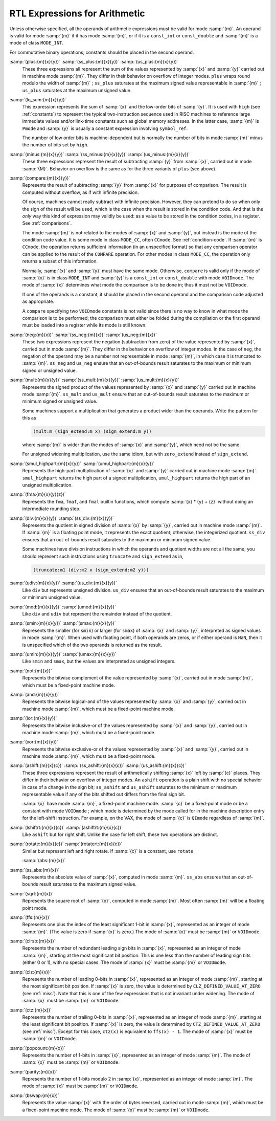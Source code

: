 ..
  Copyright 1988-2021 Free Software Foundation, Inc.
  This is part of the GCC manual.
  For copying conditions, see the GPL license file

  .. _arithmetic:

RTL Expressions for Arithmetic
******************************

.. index:: arithmetic, in RTL

.. index:: math, in RTL

.. index:: RTL expressions for arithmetic

Unless otherwise specified, all the operands of arithmetic expressions
must be valid for mode :samp:`{m}`.  An operand is valid for mode :samp:`{m}`
if it has mode :samp:`{m}`, or if it is a ``const_int`` or
``const_double`` and :samp:`{m}` is a mode of class ``MODE_INT``.

For commutative binary operations, constants should be placed in the
second operand.

.. index:: plus

.. index:: ss_plus

.. index:: us_plus

.. index:: RTL sum

.. index:: RTL addition

.. index:: RTL addition with signed saturation

.. index:: RTL addition with unsigned saturation

:samp:`(plus:{m}{x}{y})` :samp:`(ss_plus:{m}{x}{y})` :samp:`(us_plus:{m}{x}{y})`
  These three expressions all represent the sum of the values
  represented by :samp:`{x}` and :samp:`{y}` carried out in machine mode
  :samp:`{m}`.  They differ in their behavior on overflow of integer modes.
  ``plus`` wraps round modulo the width of :samp:`{m}` ; ``ss_plus``
  saturates at the maximum signed value representable in :samp:`{m}` ;
  ``us_plus`` saturates at the maximum unsigned value.

  .. ??? What happens on overflow of floating point modes?

  .. index:: lo_sum

:samp:`(lo_sum:{m}{x}{y})`
  This expression represents the sum of :samp:`{x}` and the low-order bits
  of :samp:`{y}`.  It is used with ``high`` (see :ref:`constants`) to
  represent the typical two-instruction sequence used in RISC machines to
  reference large immediate values and/or link-time constants such
  as global memory addresses.  In the latter case, :samp:`{m}` is ``Pmode``
  and :samp:`{y}` is usually a constant expression involving ``symbol_ref``.

  The number of low order bits is machine-dependent but is
  normally the number of bits in mode :samp:`{m}` minus the number of
  bits set by ``high``.

  .. index:: minus

  .. index:: ss_minus

  .. index:: us_minus

  .. index:: RTL difference

  .. index:: RTL subtraction

  .. index:: RTL subtraction with signed saturation

  .. index:: RTL subtraction with unsigned saturation

:samp:`(minus:{m}{x}{y})` :samp:`(ss_minus:{m}{x}{y})` :samp:`(us_minus:{m}{x}{y})`
  These three expressions represent the result of subtracting :samp:`{y}`
  from :samp:`{x}`, carried out in mode :samp:`{M}`.  Behavior on overflow is
  the same as for the three variants of ``plus`` (see above).

  .. index:: compare

  .. index:: RTL comparison

:samp:`(compare:{m}{x}{y})`
  Represents the result of subtracting :samp:`{y}` from :samp:`{x}` for purposes
  of comparison.  The result is computed without overflow, as if with
  infinite precision.

  Of course, machines cannot really subtract with infinite precision.
  However, they can pretend to do so when only the sign of the result will
  be used, which is the case when the result is stored in the condition
  code.  And that is the *only* way this kind of expression may
  validly be used: as a value to be stored in the condition codes, in a
  register.  See :ref:`comparisons`.

  The mode :samp:`{m}` is not related to the modes of :samp:`{x}` and :samp:`{y}`, but
  instead is the mode of the condition code value.  It is some mode in class
  ``MODE_CC``, often ``CCmode``.  See :ref:`condition-code`.  If :samp:`{m}`
  is ``CCmode``, the operation returns sufficient
  information (in an unspecified format) so that any comparison operator
  can be applied to the result of the ``COMPARE`` operation.  For other
  modes in class ``MODE_CC``, the operation only returns a subset of
  this information.

  Normally, :samp:`{x}` and :samp:`{y}` must have the same mode.  Otherwise,
  ``compare`` is valid only if the mode of :samp:`{x}` is in class
  ``MODE_INT`` and :samp:`{y}` is a ``const_int`` or
  ``const_double`` with mode ``VOIDmode``.  The mode of :samp:`{x}`
  determines what mode the comparison is to be done in; thus it must not
  be ``VOIDmode``.

  If one of the operands is a constant, it should be placed in the
  second operand and the comparison code adjusted as appropriate.

  A ``compare`` specifying two ``VOIDmode`` constants is not valid
  since there is no way to know in what mode the comparison is to be
  performed; the comparison must either be folded during the compilation
  or the first operand must be loaded into a register while its mode is
  still known.

  .. index:: neg

  .. index:: ss_neg

  .. index:: us_neg

  .. index:: negation

  .. index:: negation with signed saturation

  .. index:: negation with unsigned saturation

:samp:`(neg:{m}{x})` :samp:`(ss_neg:{m}{x})` :samp:`(us_neg:{m}{x})`
  These two expressions represent the negation (subtraction from zero) of
  the value represented by :samp:`{x}`, carried out in mode :samp:`{m}`.  They
  differ in the behavior on overflow of integer modes.  In the case of
  ``neg``, the negation of the operand may be a number not representable
  in mode :samp:`{m}`, in which case it is truncated to :samp:`{m}`.  ``ss_neg``
  and ``us_neg`` ensure that an out-of-bounds result saturates to the
  maximum or minimum signed or unsigned value.

  .. index:: mult

  .. index:: ss_mult

  .. index:: us_mult

  .. index:: multiplication

  .. index:: product

  .. index:: multiplication with signed saturation

  .. index:: multiplication with unsigned saturation

:samp:`(mult:{m}{x}{y})` :samp:`(ss_mult:{m}{x}{y})` :samp:`(us_mult:{m}{x}{y})`
  Represents the signed product of the values represented by :samp:`{x}` and
  :samp:`{y}` carried out in machine mode :samp:`{m}`.
  ``ss_mult`` and ``us_mult`` ensure that an out-of-bounds result
  saturates to the maximum or minimum signed or unsigned value.

  Some machines support a multiplication that generates a product wider
  than the operands.  Write the pattern for this as

  .. code-block:: c++

    (mult:m (sign_extend:m x) (sign_extend:m y))

  where :samp:`{m}` is wider than the modes of :samp:`{x}` and :samp:`{y}`, which need
  not be the same.

  For unsigned widening multiplication, use the same idiom, but with
  ``zero_extend`` instead of ``sign_extend``.

  .. index:: smul_highpart

  .. index:: umul_highpart

  .. index:: high-part multiplication

  .. index:: multiplication high part

:samp:`(smul_highpart:{m}{x}{y})` :samp:`(umul_highpart:{m}{x}{y})`
  Represents the high-part multiplication of :samp:`{x}` and :samp:`{y}` carried
  out in machine mode :samp:`{m}`.  ``smul_highpart`` returns the high part
  of a signed multiplication, ``umul_highpart`` returns the high part
  of an unsigned multiplication.

  .. index:: fma

  .. index:: fused multiply-add

:samp:`(fma:{m}{x}{y}{z})`
  Represents the ``fma``, ``fmaf``, and ``fmal`` builtin
  functions, which compute :samp:`{x} * {y} + {z}`
  without doing an intermediate rounding step.

  .. index:: div

  .. index:: ss_div

  .. index:: division

  .. index:: signed division

  .. index:: signed division with signed saturation

  .. index:: quotient

:samp:`(div:{m}{x}{y})` :samp:`(ss_div:{m}{x}{y})`
  Represents the quotient in signed division of :samp:`{x}` by :samp:`{y}`,
  carried out in machine mode :samp:`{m}`.  If :samp:`{m}` is a floating point
  mode, it represents the exact quotient; otherwise, the integerized
  quotient.
  ``ss_div`` ensures that an out-of-bounds result saturates to the maximum
  or minimum signed value.

  Some machines have division instructions in which the operands and
  quotient widths are not all the same; you should represent
  such instructions using ``truncate`` and ``sign_extend`` as in,

  .. code-block:: c++

    (truncate:m1 (div:m2 x (sign_extend:m2 y)))

  .. index:: udiv

  .. index:: unsigned division

  .. index:: unsigned division with unsigned saturation

  .. index:: division

:samp:`(udiv:{m}{x}{y})` :samp:`(us_div:{m}{x}{y})`
  Like ``div`` but represents unsigned division.
  ``us_div`` ensures that an out-of-bounds result saturates to the maximum
  or minimum unsigned value.

  .. index:: mod

  .. index:: umod

  .. index:: remainder

  .. index:: division

:samp:`(mod:{m}{x}{y})` :samp:`(umod:{m}{x}{y})`
  Like ``div`` and ``udiv`` but represent the remainder instead of
  the quotient.

  .. index:: smin

  .. index:: smax

  .. index:: signed minimum

  .. index:: signed maximum

:samp:`(smin:{m}{x}{y})` :samp:`(smax:{m}{x}{y})`
  Represents the smaller (for ``smin``) or larger (for ``smax``) of
  :samp:`{x}` and :samp:`{y}`, interpreted as signed values in mode :samp:`{m}`.
  When used with floating point, if both operands are zeros, or if either
  operand is ``NaN``, then it is unspecified which of the two operands
  is returned as the result.

  .. index:: umin

  .. index:: umax

  .. index:: unsigned minimum and maximum

:samp:`(umin:{m}{x}{y})` :samp:`(umax:{m}{x}{y})`
  Like ``smin`` and ``smax``, but the values are interpreted as unsigned
  integers.

  .. index:: not

  .. index:: complement, bitwise

  .. index:: bitwise complement

:samp:`(not:{m}{x})`
  Represents the bitwise complement of the value represented by :samp:`{x}`,
  carried out in mode :samp:`{m}`, which must be a fixed-point machine mode.

  .. index:: and

  .. index:: logical-and, bitwise

  .. index:: bitwise logical-and

:samp:`(and:{m}{x}{y})`
  Represents the bitwise logical-and of the values represented by
  :samp:`{x}` and :samp:`{y}`, carried out in machine mode :samp:`{m}`, which must be
  a fixed-point machine mode.

  .. index:: ior

  .. index:: inclusive-or, bitwise

  .. index:: bitwise inclusive-or

:samp:`(ior:{m}{x}{y})`
  Represents the bitwise inclusive-or of the values represented by :samp:`{x}`
  and :samp:`{y}`, carried out in machine mode :samp:`{m}`, which must be a
  fixed-point mode.

  .. index:: xor

  .. index:: exclusive-or, bitwise

  .. index:: bitwise exclusive-or

:samp:`(xor:{m}{x}{y})`
  Represents the bitwise exclusive-or of the values represented by :samp:`{x}`
  and :samp:`{y}`, carried out in machine mode :samp:`{m}`, which must be a
  fixed-point mode.

  .. index:: ashift

  .. index:: ss_ashift

  .. index:: us_ashift

  .. index:: left shift

  .. index:: shift

  .. index:: arithmetic shift

  .. index:: arithmetic shift with signed saturation

  .. index:: arithmetic shift with unsigned saturation

:samp:`(ashift:{m}{x}{c})` :samp:`(ss_ashift:{m}{x}{c})` :samp:`(us_ashift:{m}{x}{c})`
  These three expressions represent the result of arithmetically shifting :samp:`{x}`
  left by :samp:`{c}` places.  They differ in their behavior on overflow of integer
  modes.  An ``ashift`` operation is a plain shift with no special behavior
  in case of a change in the sign bit; ``ss_ashift`` and ``us_ashift``
  saturates to the minimum or maximum representable value if any of the bits
  shifted out differs from the final sign bit.

  :samp:`{x}` have mode :samp:`{m}`, a fixed-point machine mode.  :samp:`{c}`
  be a fixed-point mode or be a constant with mode ``VOIDmode`` ; which
  mode is determined by the mode called for in the machine description
  entry for the left-shift instruction.  For example, on the VAX, the mode
  of :samp:`{c}` is ``QImode`` regardless of :samp:`{m}`.

  .. index:: lshiftrt

  .. index:: right shift

  .. index:: ashiftrt

:samp:`(lshiftrt:{m}{x}{c})` :samp:`(ashiftrt:{m}{x}{c})`
  Like ``ashift`` but for right shift.  Unlike the case for left shift,
  these two operations are distinct.

  .. index:: rotate

  .. index:: rotate

  .. index:: left rotate

  .. index:: rotatert

  .. index:: right rotate

:samp:`(rotate:{m}{x}{c})` :samp:`(rotatert:{m}{x}{c})`
  Similar but represent left and right rotate.  If :samp:`{c}` is a constant,
  use ``rotate``.

  .. index:: abs

  .. index:: ss_abs

  .. index:: absolute value

  :samp:`(abs:{m}{x})`
:samp:`(ss_abs:{m}{x})`
  Represents the absolute value of :samp:`{x}`, computed in mode :samp:`{m}`.
  ``ss_abs`` ensures that an out-of-bounds result saturates to the
  maximum signed value.

  .. index:: sqrt

  .. index:: square root

:samp:`(sqrt:{m}{x})`
  Represents the square root of :samp:`{x}`, computed in mode :samp:`{m}`.
  Most often :samp:`{m}` will be a floating point mode.

  .. index:: ffs

:samp:`(ffs:{m}{x})`
  Represents one plus the index of the least significant 1-bit in
  :samp:`{x}`, represented as an integer of mode :samp:`{m}`.  (The value is
  zero if :samp:`{x}` is zero.)  The mode of :samp:`{x}` must be :samp:`{m}`
  or ``VOIDmode``.

  .. index:: clrsb

:samp:`(clrsb:{m}{x})`
  Represents the number of redundant leading sign bits in :samp:`{x}`,
  represented as an integer of mode :samp:`{m}`, starting at the most
  significant bit position.  This is one less than the number of leading
  sign bits (either 0 or 1), with no special cases.  The mode of :samp:`{x}`
  must be :samp:`{m}` or ``VOIDmode``.

  .. index:: clz

:samp:`(clz:{m}{x})`
  Represents the number of leading 0-bits in :samp:`{x}`, represented as an
  integer of mode :samp:`{m}`, starting at the most significant bit position.
  If :samp:`{x}` is zero, the value is determined by
  ``CLZ_DEFINED_VALUE_AT_ZERO`` (see :ref:`misc`).  Note that this is one of
  the few expressions that is not invariant under widening.  The mode of
  :samp:`{x}` must be :samp:`{m}` or ``VOIDmode``.

  .. index:: ctz

:samp:`(ctz:{m}{x})`
  Represents the number of trailing 0-bits in :samp:`{x}`, represented as an
  integer of mode :samp:`{m}`, starting at the least significant bit position.
  If :samp:`{x}` is zero, the value is determined by
  ``CTZ_DEFINED_VALUE_AT_ZERO`` (see :ref:`misc`).  Except for this case,
  ``ctz(x)`` is equivalent to ``ffs(x) - 1``.  The mode of
  :samp:`{x}` must be :samp:`{m}` or ``VOIDmode``.

  .. index:: popcount

:samp:`(popcount:{m}{x})`
  Represents the number of 1-bits in :samp:`{x}`, represented as an integer of
  mode :samp:`{m}`.  The mode of :samp:`{x}` must be :samp:`{m}` or ``VOIDmode``.

  .. index:: parity

:samp:`(parity:{m}{x})`
  Represents the number of 1-bits modulo 2 in :samp:`{x}`, represented as an
  integer of mode :samp:`{m}`.  The mode of :samp:`{x}` must be :samp:`{m}` or
  ``VOIDmode``.

  .. index:: bswap

:samp:`(bswap:{m}{x})`
  Represents the value :samp:`{x}` with the order of bytes reversed, carried out
  in mode :samp:`{m}`, which must be a fixed-point machine mode.
  The mode of :samp:`{x}` must be :samp:`{m}` or ``VOIDmode``.

